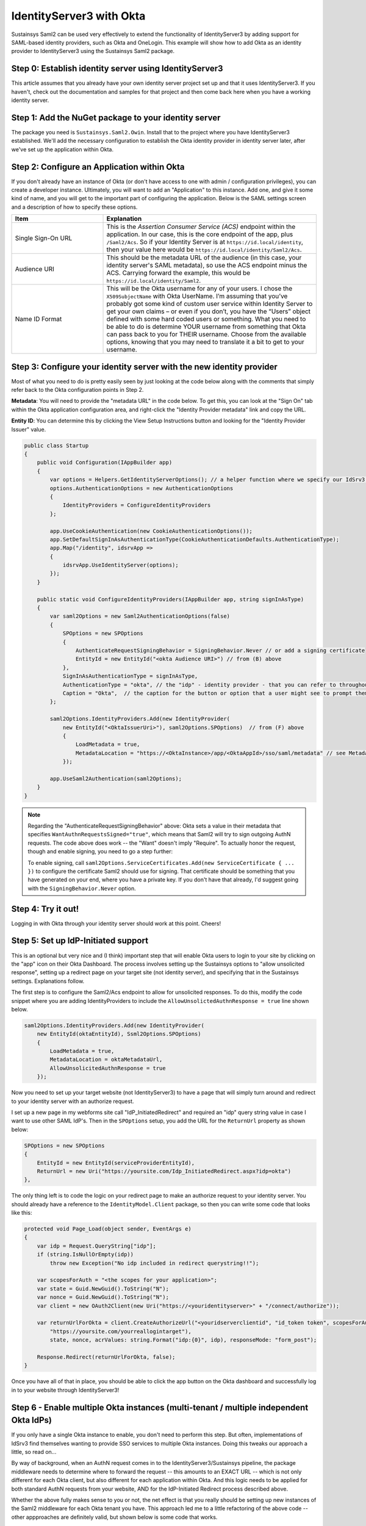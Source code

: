 IdentityServer3 with Okta
=========================
Sustainsys Saml2 can be used very effectively to extend the functionality of IdentityServer3 by adding support 
for SAML-based identity providers, such as Okta and OneLogin. This example will show how to add Okta as an 
identity provider to IdentityServer3 using the Sustainsys Saml2 package.

Step 0: Establish identity server using IdentityServer3
-------------------------------------------------------
This article assumes that you already have your own identity server project set up and that it uses 
IdentityServer3. If you haven't, check out the documentation and samples for that project and then come back here 
when you have a working identity server.

Step 1: Add the NuGet package to your identity server
------------------------------------------------------
The package you need is ``Sustainsys.Saml2.Owin``. Install that to the project where you have IdentityServer3 established.
We'll add the necessary configuration to establish the Okta identity provider in identity server later, after we've 
set up the application within Okta.

Step 2: Configure an Application within Okta
---------------------------------------------
If you don't already have an instance of Okta (or don't have access to one with admin / configuration privileges), you 
can create a developer instance. Ultimately, you will want to add an "Application" to this instance. Add one, and 
give it some kind of name, and you will get to the important part of configuring the application. Below is the SAML
settings screen and a description of how to specify these options.

.. image:: OktaAppOptions.png

.. list-table:: 
    :widths: 30 70
    :header-rows: 1
    :class: tight-table

    * - Item
      - Explanation
    * - Single Sign-On URL
      - This is the *Assertion Consumer Service (ACS)* endpoint within the application. In our case, this is the core endpoint 
        of the app, plus ``/Saml2/Acs``. So if your Identity Server is at ``https://id.local/identity``, then your value here would 
        be ``https://id.local/identity/Saml2/Acs``.
    * - Audience URI
      - This should be the metadata URL of the audience (in this case, your identity server's SAML metadata), so use the 
        ACS endpoint minus the ACS. Carrying forward the example, this would be ``https://id.local/identity/Saml2``.
    * - Name ID Format
      - This will be the Okta username for any of your users. I chose the ``X509SubjectName`` with Okta UserName. I’m 
        assuming that you’ve probably got some kind of custom user service within Identity Server to get your own 
        claims – or even if you don’t, you have the “Users” object defined with some hard coded users or something. What 
        you need to be able to do is determine YOUR username from something that Okta can pass back to you 
        for THEIR username. Choose from the available options, knowing that you may need to translate it a bit to get 
        to your username.

Step 3: Configure your identity server with the new identity provider
---------------------------------------------------------------------
Most of what you need to do is pretty easily seen by just looking at the code below along with the comments 
that simply refer back to the Okta configuration points in Step 2.

**Metadata**: You will need to provide the "metadata URL" in the code below. To get this, you can look at 
the "Sign On" tab within the Okta application configuration area, and right-click the "Identity Provider metadata" link 
and copy the URL.

**Entity ID**: You can determine this by clicking the View Setup Instructions button and looking for 
the "Identity Provider Issuer" value. 

.. image:: OktaMetadata.png

.. code-block:: csharp 

    public class Startup
    {
        public void Configuration(IAppBuilder app)
        {
            var options = Helpers.GetIdentityServerOptions(); // a helper function where we specify our IdSrv3 options
            options.AuthenticationOptions = new AuthenticationOptions
            {
                IdentityProviders = ConfigureIdentityProviders
            };

            app.UseCookieAuthentication(new CookieAuthenticationOptions());
            app.SetDefaultSignInAsAuthenticationType(CookieAuthenticationDefaults.AuthenticationType);
            app.Map("/identity", idsrvApp =>
            {
                idsrvApp.UseIdentityServer(options);
            });
        }

        public static void ConfigureIdentityProviders(IAppBuilder app, string signInAsType)
        {                  
            var saml2Options = new Saml2AuthenticationOptions(false)
            {
                SPOptions = new SPOptions
                {
                    AuthenticateRequestSigningBehavior = SigningBehavior.Never // or add a signing certificate
                    EntityId = new EntityId("<okta Audience URI>") // from (B) above
                },
                SignInAsAuthenticationType = signInAsType,
                AuthenticationType = "okta", // the "idp" - identity provider - that you can refer to throughout identity server
                Caption = "Okta",  // the caption for the button or option that a user might see to prompt them for this login option             
            };
            
            saml2Options.IdentityProviders.Add(new IdentityProvider(
                new EntityId("<OktaIssuerUri>"), saml2Options.SPOptions)  // from (F) above
                {
                    LoadMetadata = true,
                    MetadataLocation = "https://<OktaInstance>/app/<OktaAppId>/sso/saml/metadata" // see Metadata note above
                });
            
            app.UseSaml2Authentication(saml2Options);            
        }
    }

.. note::
    Regarding the "AuthenticateRequestSigningBehavior" above: Okta sets a value in their metadata that specifies 
    ``WantAuthnRequestsSigned="true"``, which means that Saml2 will try to sign outgoing AuthN requests. The code above 
    does work -- the "Want" doesn't imply "Require". To actually honor the request, though and enable signing, you need 
    to go a step further:

    To enable signing, call ``saml2Options.ServiceCertificates.Add(new ServiceCertificate { ... })`` to configure the 
    certificate Saml2 should use for signing. That certificate should be something that you have generated on your 
    end, where you have a private key. If you don't have that already, I'd suggest going with the 
    ``SigningBehavior.Never`` option.

Step 4: Try it out!
-------------------
Logging in with Okta through your identity server should work at this point. Cheers!

Step 5: Set up IdP-Initiated support
------------------------------------
This is an optional but very nice and (I think) important step that will enable Okta users to login to your 
site by clicking on the "app" icon on their Okta Dashboard. The process involves setting up the Sustainsys options 
to "allow unsolicited response", setting up a redirect page on your target site (not identity server), and specifying 
that in the Sustainsys settings. Explanations follow.

The first step is to configure the Saml2/Acs endpoint to allow for unsolicited responses. To do this, modify 
the code snippet where you are adding IdentityProviders to include the ``AllowUnsolictedAuthnResponse = true`` line 
shown below.

.. code-block:: csharp

    saml2Options.IdentityProviders.Add(new IdentityProvider(
        new EntityId(oktaEntityId), Ssml2Options.SPOptions)
        {
            LoadMetadata = true,
            MetadataLocation = oktaMetadataUrl,
            AllowUnsolicitedAuthnResponse = true
        });

Now you need to set up your target website (not IdentityServer3) to have a page that will simply turn around and 
redirect to your identity server with an authorize request.

I set up a new page in my webforms site call "IdP_InitiatedRedirect" and required an "idp" query string value in 
case I want to use other SAML IdP's. Then in the ``SPOptions`` setup, you add the URL for the ``ReturnUrl`` property 
as shown below:

.. code-block:: csharp

    SPOptions = new SPOptions
    {
        EntityId = new EntityId(serviceProviderEntityId),
        ReturnUrl = new Uri("https://yoursite.com/Idp_InitiatedRedirect.aspx?idp=okta")
    }, 

The only thing left is to code the logic on your redirect page to make an authorize request to your 
identity server. You should already have a reference to the ``IdentityModel.Client`` package, so then you can 
write some code that looks like this:

.. code-block:: csharp

    protected void Page_Load(object sender, EventArgs e)
    {
        var idp = Request.QueryString["idp"];
        if (string.IsNullOrEmpty(idp))
            throw new Exception("No idp included in redirect querystring!!");

        var scopesForAuth = "<the scopes for your application>";
        var state = Guid.NewGuid().ToString("N");
        var nonce = Guid.NewGuid().ToString("N");
        var client = new OAuth2Client(new Uri("https://<youridentityserver>" + "/connect/authorize"));

        var returnUrlForOkta = client.CreateAuthorizeUrl("<youridserverclientid", "id_token token", scopesForAuth, 
            "https://yoursite.com/yourreallogintarget"), 
            state, nonce, acrValues: string.Format("idp:{0}", idp), responseMode: "form_post");

        Response.Redirect(returnUrlForOkta, false);
    }

Once you have all of that in place, you should be able to click the app button on the Okta dashboard and successfully 
log in to your website through IdentityServer3!

Step 6 - Enable multiple Okta instances (multi-tenant / multiple independent Okta IdPs)
---------------------------------------------------------------------------------------
If you only have a single Okta instance to enable, you don't need to perform this step. But often, implementations of 
IdSrv3 find themselves wanting to provide SSO services to multiple Okta instances. Doing this tweaks our approach 
a little, so read on...

By way of background, when an AuthN request comes in to the IdentityServer3/Sustainsys pipeline, the package middleware 
needs to determine where to forward the request -- this amounts to an EXACT URL -- which is not only different 
for each Okta client, but also different for each application within Okta. And this logic needs to be applied for 
both standard AuthN requests from your website, AND for the IdP-Initiated Redirect process described above.

Whether the above fully makes sense to you or not, the net effect is that you really should be setting up new 
instances of the Saml2 middleware for each Okta tenant you have. This approach led me to a little refactoring of the 
above code -- other appproaches are definitely valid, but shown below is some code that works.

There is both Okta configuration that needs to be done for each instance of Okta, and then a follow-up set of 
config within your IdentityServer that will need to be done.  The basic steps in the process for setting up each 
instance (including editing your single instance) are as follows:

* Identify the idpName and description you will use for the instance in question
* Configure the app within Okta with the single-sign-on URL based on the instance name and the other Okta config options laid out in step 2 above
* Get the entity id and metadata URL that were generated by the Okta configuration step above
* Configure a new instance of Saml2 middleware within IdSrv3 based on all of the above info

Identify the idpName and Description for an Okta App instance
+++++++++++++++++++++++++++++++++++++++++++++++++++++++++++++
For this, just consider your instance and make up two values that make sense. By way of example, to be "Okta Verified", 
you need to support their "Okta Application Network" testing instance. To set up an IdP name and description for 
this, I just chose "okta-oan" for the idp name, and "Okta-OAN" for the description. It could be 
anything -- it just needs to be unique to that instance within your setup. We'll see in both the Okta and 
middleware configuration how this is important.

Configure the Okta App with Single-Sign-On URL based on Instance Name
+++++++++++++++++++++++++++++++++++++++++++++++++++++++++++++++++++++
All of the Okta configuration options in Step 2 above are still valid - with the one exception being the 
Single Sign On URL. This is because there is no longer a single "Saml2" endpoint within your identity server -- there 
will be multiple: one for each Okta instance you have.

So this value will use the idpName you came up with in the previous step. The idpname replaces "Saml2" from version 1 
of this configruation: ``https://id.local/identity/{idpName}/Acs``. If we continue our example 
of ``okta-oan`` as an idp name, we would have: ``https://id.local/identity/okta-oan/Acs``.

Get the EntityId and Metadata URL from Okta
+++++++++++++++++++++++++++++++++++++++++++
This will be the same way you got the entity id and metadata URL from Step 2 above, but may involve you requesting it 
from an Okta administrator of the instance you are trying to set up. The values look something like this:

* entity id: http://www.okta.com/exk4yxtgy7ZzSDp8e0h7
* metadata URL: https://dev-490944.oktapreview.com/app/exk4yxtgy7ZzSDp8e0h7/sso/saml/metadata

Note that even though the entity id does NOT refer to the okta instance you are setting up, the app id 
inside it (exk...) is unique to the okta instance, so the entity id will indeed be different for each instance.

Configure a new instance of Saml2 middleware within IdSrv3
++++++++++++++++++++++++++++++++++++++++++++++++++++++++++
The 4 basic code components in the approach are (feel free to edit -- but at least you can see the approach):

* a ``GetOkta{instance}Options`` method for each instance (where you place the configuration unique to each instance)
* a single ``GetOktaIdentityProvider`` method (configures entity id and metadata url based on inputs)
* a single ``GetCoreOktaOptions`` method (sets up the options common to each instance, and sets the module path based on input param)
* an ``app.UseSaml2Authentication()`` call for each of your supported Okta instances (make sure you actually add the instance to the pipeline)

The following code I put in a static class called ``Helpers-Okta`` and shows the first three code components above:

.. code-block:: csharp

    internal static Saml2AuthenticationOptions GetOktaOanOptions(string signInAsType)
    {
        var saml2Options = GetCoreOktaOptions(signInAsType, "okta-oan", "Okta-OAN");

        const string oktaEntityId = "http://www.okta.com/exk16268xbsV0A213sa23";  // got this from an Okta OAN support / admin
        const string oktaMetadataUrl = "https://okta-coe-test.okta.com/app/exk16268xbsV0A213sa23/sso/saml/metadata";  // got this from an Okta OAN support / admin

        var oanInstance = GetOktaIdentityProvider(saml2Options.SPOptions, oktaEntityId, oktaMetadataUrl);
        saml2Options.IdentityProviders.Add(oanInstance);

        return saml2Options;
    }

    private static Saml2AuthenticationOptions GetCoreOktaOptions(string signInAsType, string idpName, string idpLabel)
    {
        string serviceProviderEntityId;
        string oktaRelyingPartyRedirectUrl;

        switch (GetEnvironment())  // determine if you are in dev, test, or production here....
        {
            case "PRD":
                serviceProviderEntityId = "https://{productionIdentityServerRoot}/identity/saml";
                oktaRelyingPartyRedirectUrl = string.Format("https://{productionAppWebSiteRoot}/Portal/Pages/IdP_InitiatedRedirect.aspx?idp={0}", idpName);
                break;
            case "TEST":
                serviceProviderEntityId = "https://{testIdentityServerRoot}/identity/saml";
                oktaRelyingPartyRedirectUrl = string.Format("https://{testAppWebSiteRoot}/Portal/Pages/IdP_InitiatedRedirect.aspx?idp={0}", idpName);
                break;
            default:
                serviceProviderEntityId = "https://{devIdentityServerRoot}/identity/saml";
                oktaRelyingPartyRedirectUrl = string.Format("https://{devAppWebSiteRoot}/Portal/Pages/IdP_InitiatedRedirect.aspx?idp={0}", idpName);
                break;
        }

        var saml2Options = new Saml2AuthenticationOptions(false)
        {
            SPOptions = new SPOptions
            {
                EntityId = new EntityId(serviceProviderEntityId),
                ReturnUrl = new Uri(oktaRelyingPartyRedirectUrl),
                ModulePath = string.Format("/{0}", idpName)   // this is important -- it is what drives the separate instances
            },
            SignInAsAuthenticationType = signInAsType,
            AuthenticationType = idpName,
            Caption = idpLabel,
        };            

        return saml2Options;
    }

    private static IdentityProvider GetOktaIdentityProvider(ISPOptions options, string oktaEntityId, string oktaMetadataUrl)
    {            
        var idp = new IdentityProvider(new EntityId(oktaEntityId), options)
        {
            LoadMetadata = true,
            MetadataLocation = oktaMetadataUrl,
            AllowUnsolicitedAuthnResponse = true
        };
        return idp;
    }

For the ``Startup`` code, it becomes pretty simple to add the instances:

.. code-block:: csharp

    // Okta Application Network (OAN) instance            
    app.UseSaml2Authentication(Helpers.GetOktaOanOptions(signInAsType));

The code above just calls our new method for the instance we have configured.

Now it should all work and is repeatable for other instances!

.. note::

    The above approach does require code changes for each new instance of Okta you want to add / configure. If you wanted, 
    you could pretty easily put the configuration into a database table and read it that way -- the four data points you 
    need for each instance are:

    * idp Name
    * idp Description
    * entity Id
    * metadata URL
    
    You could create a table with those entries, then read them and loop through each, creating an instance for 
    them. Note also that making changes to this would likely require at least restarting the application pool for 
    your identity server or something similar to force the running instance to recognize the new configuration.